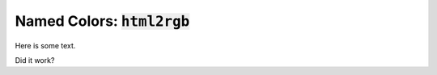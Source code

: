 

Named Colors: :code:`html2rgb`
==============================

.. testsetup:: *

    from subprocess import call
    def matlab(cmd):
        call(["matlab", "-nodesktop", "-nosplash", (
            "-r \"try,%s,end;exit\"" % cmd)])
        return None

Here is some text.

.. doctest::

    >>> matlab("3")
    ...
    ans =
         3

Did it work?
